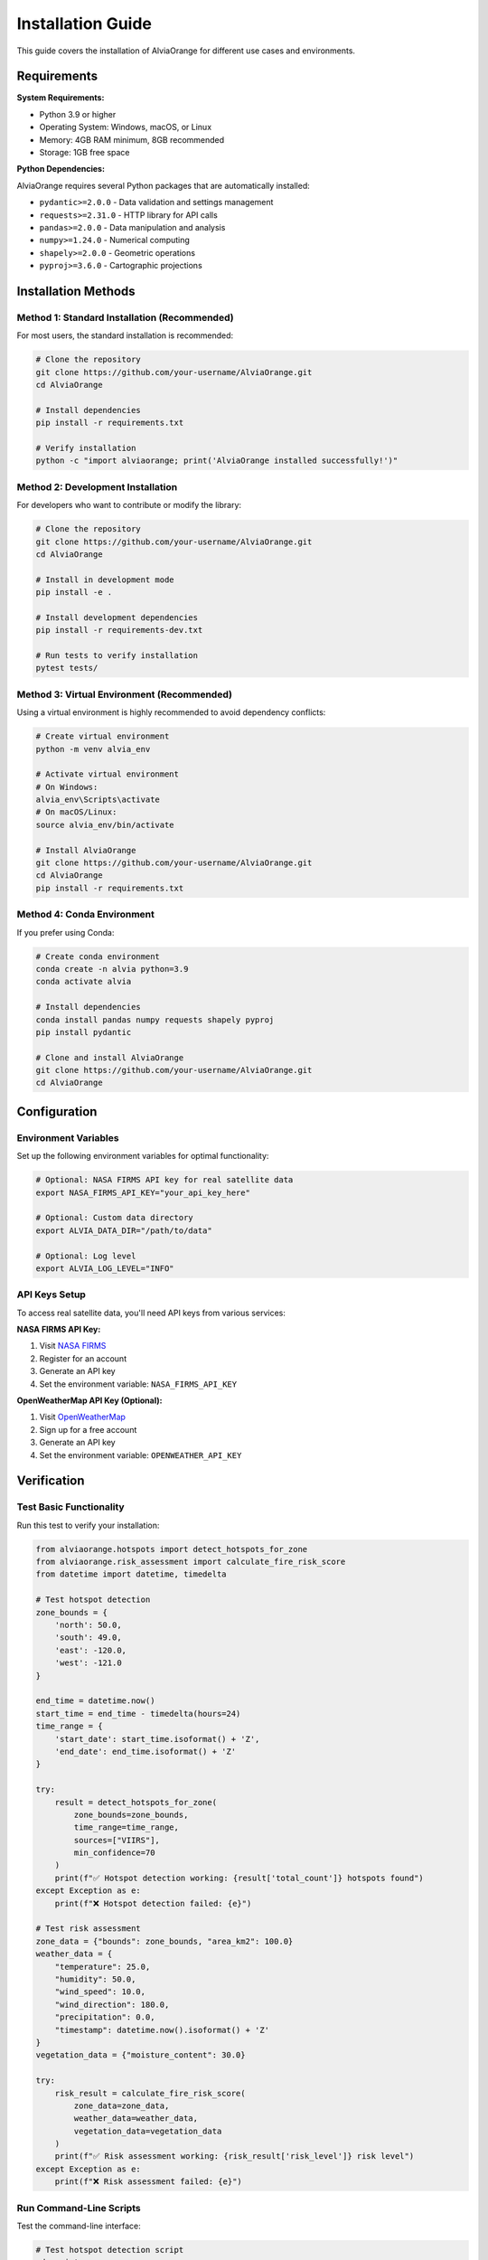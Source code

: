 Installation Guide
==================

This guide covers the installation of AlviaOrange for different use cases and environments.

Requirements
------------

**System Requirements:**

* Python 3.9 or higher
* Operating System: Windows, macOS, or Linux
* Memory: 4GB RAM minimum, 8GB recommended
* Storage: 1GB free space

**Python Dependencies:**

AlviaOrange requires several Python packages that are automatically installed:

* ``pydantic>=2.0.0`` - Data validation and settings management
* ``requests>=2.31.0`` - HTTP library for API calls
* ``pandas>=2.0.0`` - Data manipulation and analysis
* ``numpy>=1.24.0`` - Numerical computing
* ``shapely>=2.0.0`` - Geometric operations
* ``pyproj>=3.6.0`` - Cartographic projections

Installation Methods
--------------------

Method 1: Standard Installation (Recommended)
~~~~~~~~~~~~~~~~~~~~~~~~~~~~~~~~~~~~~~~~~~~~~~

For most users, the standard installation is recommended:

.. code-block:: bash

   # Clone the repository
   git clone https://github.com/your-username/AlviaOrange.git
   cd AlviaOrange

   # Install dependencies
   pip install -r requirements.txt

   # Verify installation
   python -c "import alviaorange; print('AlviaOrange installed successfully!')"

Method 2: Development Installation
~~~~~~~~~~~~~~~~~~~~~~~~~~~~~~~~~~

For developers who want to contribute or modify the library:

.. code-block:: bash

   # Clone the repository
   git clone https://github.com/your-username/AlviaOrange.git
   cd AlviaOrange

   # Install in development mode
   pip install -e .

   # Install development dependencies
   pip install -r requirements-dev.txt

   # Run tests to verify installation
   pytest tests/

Method 3: Virtual Environment (Recommended)
~~~~~~~~~~~~~~~~~~~~~~~~~~~~~~~~~~~~~~~~~~~~

Using a virtual environment is highly recommended to avoid dependency conflicts:

.. code-block:: bash

   # Create virtual environment
   python -m venv alvia_env

   # Activate virtual environment
   # On Windows:
   alvia_env\Scripts\activate
   # On macOS/Linux:
   source alvia_env/bin/activate

   # Install AlviaOrange
   git clone https://github.com/your-username/AlviaOrange.git
   cd AlviaOrange
   pip install -r requirements.txt

Method 4: Conda Environment
~~~~~~~~~~~~~~~~~~~~~~~~~~~

If you prefer using Conda:

.. code-block:: bash

   # Create conda environment
   conda create -n alvia python=3.9
   conda activate alvia

   # Install dependencies
   conda install pandas numpy requests shapely pyproj
   pip install pydantic

   # Clone and install AlviaOrange
   git clone https://github.com/your-username/AlviaOrange.git
   cd AlviaOrange

Configuration
-------------

Environment Variables
~~~~~~~~~~~~~~~~~~~~~

Set up the following environment variables for optimal functionality:

.. code-block:: bash

   # Optional: NASA FIRMS API key for real satellite data
   export NASA_FIRMS_API_KEY="your_api_key_here"

   # Optional: Custom data directory
   export ALVIA_DATA_DIR="/path/to/data"

   # Optional: Log level
   export ALVIA_LOG_LEVEL="INFO"

API Keys Setup
~~~~~~~~~~~~~~

To access real satellite data, you'll need API keys from various services:

**NASA FIRMS API Key:**

1. Visit `NASA FIRMS <https://firms.modaps.eosdis.nasa.gov/api/>`_
2. Register for an account
3. Generate an API key
4. Set the environment variable: ``NASA_FIRMS_API_KEY``

**OpenWeatherMap API Key (Optional):**

1. Visit `OpenWeatherMap <https://openweathermap.org/api>`_
2. Sign up for a free account
3. Generate an API key
4. Set the environment variable: ``OPENWEATHER_API_KEY``

Verification
------------

Test Basic Functionality
~~~~~~~~~~~~~~~~~~~~~~~~~

Run this test to verify your installation:

.. code-block:: python

   from alviaorange.hotspots import detect_hotspots_for_zone
   from alviaorange.risk_assessment import calculate_fire_risk_score
   from datetime import datetime, timedelta

   # Test hotspot detection
   zone_bounds = {
       'north': 50.0,
       'south': 49.0,
       'east': -120.0,
       'west': -121.0
   }

   end_time = datetime.now()
   start_time = end_time - timedelta(hours=24)
   time_range = {
       'start_date': start_time.isoformat() + 'Z',
       'end_date': end_time.isoformat() + 'Z'
   }

   try:
       result = detect_hotspots_for_zone(
           zone_bounds=zone_bounds,
           time_range=time_range,
           sources=["VIIRS"],
           min_confidence=70
       )
       print(f"✅ Hotspot detection working: {result['total_count']} hotspots found")
   except Exception as e:
       print(f"❌ Hotspot detection failed: {e}")

   # Test risk assessment
   zone_data = {"bounds": zone_bounds, "area_km2": 100.0}
   weather_data = {
       "temperature": 25.0,
       "humidity": 50.0,
       "wind_speed": 10.0,
       "wind_direction": 180.0,
       "precipitation": 0.0,
       "timestamp": datetime.now().isoformat() + 'Z'
   }
   vegetation_data = {"moisture_content": 30.0}

   try:
       risk_result = calculate_fire_risk_score(
           zone_data=zone_data,
           weather_data=weather_data,
           vegetation_data=vegetation_data
       )
       print(f"✅ Risk assessment working: {risk_result['risk_level']} risk level")
   except Exception as e:
       print(f"❌ Risk assessment failed: {e}")

Run Command-Line Scripts
~~~~~~~~~~~~~~~~~~~~~~~~~

Test the command-line interface:

.. code-block:: bash

   # Test hotspot detection script
   cd scripts
   python detect_hotspots.py 50.0 49.0 -120.0 -121.0 "2024-01-01T00:00:00Z" "2024-01-02T00:00:00Z"

   # Test risk assessment script
   python calculate_risk.py '{"bounds":{"north":50,"south":49,"east":-120,"west":-121},"area_km2":100}' '{"temperature":25,"humidity":50,"wind_speed":10,"wind_direction":180,"precipitation":0,"timestamp":"2024-01-01T12:00:00Z"}' '{"moisture_content":30}'

Troubleshooting
---------------

Common Issues
~~~~~~~~~~~~~

**Import Error: No module named 'alviaorange'**

.. code-block:: bash

   # Make sure you're in the correct directory
   cd /path/to/AlviaOrange
   
   # Add to Python path temporarily
   export PYTHONPATH="${PYTHONPATH}:/path/to/AlviaOrange"
   
   # Or install in development mode
   pip install -e .

**Dependency Conflicts**

.. code-block:: bash

   # Create a fresh virtual environment
   python -m venv fresh_env
   source fresh_env/bin/activate  # or fresh_env\Scripts\activate on Windows
   pip install -r requirements.txt

**Permission Errors**

.. code-block:: bash

   # Use --user flag for user-level installation
   pip install --user -r requirements.txt
   
   # Or use sudo on Linux/macOS (not recommended)
   sudo pip install -r requirements.txt

**API Connection Issues**

1. Check your internet connection
2. Verify API keys are set correctly
3. Check firewall settings
4. Try using mock data for testing

Performance Optimization
~~~~~~~~~~~~~~~~~~~~~~~~

For better performance, consider installing optional dependencies:

.. code-block:: bash

   # Fast numerical operations
   pip install numba

   # Faster JSON processing
   pip install orjson

   # Memory profiling (development)
   pip install memory-profiler

Docker Installation
-------------------

For containerized deployment:

.. code-block:: dockerfile

   FROM python:3.9-slim

   WORKDIR /app

   # Install system dependencies
   RUN apt-get update && apt-get install -y \
       git \
       && rm -rf /var/lib/apt/lists/*

   # Copy requirements and install Python dependencies
   COPY requirements.txt .
   RUN pip install --no-cache-dir -r requirements.txt

   # Copy application code
   COPY . .

   # Set environment variables
   ENV PYTHONPATH=/app

   # Run tests
   RUN python -c "import alviaorange; print('Installation successful')"

   CMD ["python", "-m", "alviaorange"]

Build and run the Docker container:

.. code-block:: bash

   # Build the image
   docker build -t alviaorange .

   # Run the container
   docker run -it alviaorange

Next Steps
----------

After successful installation:

1. Read the :doc:`quickstart` guide
2. Explore the :doc:`examples/notebooks` 
3. Check out the :doc:`api/modules` reference
4. Join our community discussions

For integration with Node.js applications, see the :doc:`user_guide/integration` guide. 